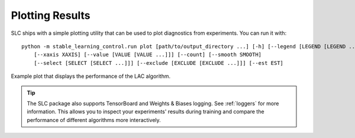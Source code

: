 .. _plotting:

================
Plotting Results
================

SLC ships with a simple plotting utility that can be used to plot diagnostics from experiments. You can run it with:

.. parsed-literal::

    python -m stable_learning_control.run plot [path/to/output_directory ...] [-h] [--legend [LEGEND [LEGEND ...]]] 
        [--xaxis XAXIS] [--value [VALUE [VALUE ...]]] [--count] [--smooth SMOOTH]
        [--select [SELECT [SELECT ...]]] [--exclude [EXCLUDE [EXCLUDE ...]]] [--est EST]

.. seealso::

    For more information on this utility, see the :ref:`plot utility <plot>` documentation or code :ref:`the API reference <autoapi>`.

.. figure:: ../images/plots/lac/example_lac_performance_plot.svg
    :align: center

    Example plot that displays the performance of the LAC algorithm.

..  tip::

    The SLC package also supports TensorBoard and Weights & Biases logging. See :ref:`loggers` for more information. This allows you
    to inspect your experiments' results during training and compare the performance of different algorithms more interactively.
